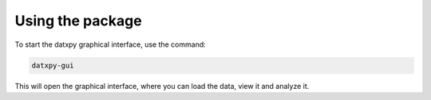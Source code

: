 ===========================
Using the package
===========================

To start the datxpy graphical interface, use the command:

.. code-block:: bash

    datxpy-gui

This will open the graphical interface, where you can load the data, view it and analyze it.